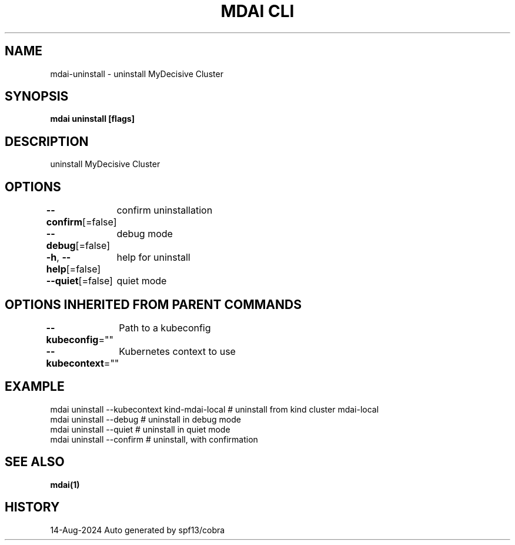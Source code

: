 .nh
.TH "MDAI CLI" "1" "Aug 2024" "Auto generated by spf13/cobra" ""

.SH NAME
.PP
mdai-uninstall - uninstall MyDecisive Cluster


.SH SYNOPSIS
.PP
\fBmdai uninstall [flags]\fP


.SH DESCRIPTION
.PP
uninstall MyDecisive Cluster


.SH OPTIONS
.PP
\fB--confirm\fP[=false]
	confirm uninstallation

.PP
\fB--debug\fP[=false]
	debug mode

.PP
\fB-h\fP, \fB--help\fP[=false]
	help for uninstall

.PP
\fB--quiet\fP[=false]
	quiet mode


.SH OPTIONS INHERITED FROM PARENT COMMANDS
.PP
\fB--kubeconfig\fP=""
	Path to a kubeconfig

.PP
\fB--kubecontext\fP=""
	Kubernetes context to use


.SH EXAMPLE
.EX
  mdai uninstall --kubecontext kind-mdai-local # uninstall from kind cluster mdai-local
  mdai uninstall --debug                   # uninstall in debug mode
  mdai uninstall --quiet                   # uninstall in quiet mode
  mdai uninstall --confirm                 # uninstall, with confirmation
.EE


.SH SEE ALSO
.PP
\fBmdai(1)\fP


.SH HISTORY
.PP
14-Aug-2024 Auto generated by spf13/cobra
